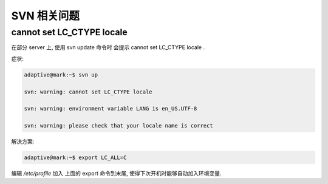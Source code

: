 ==============
 SVN 相关问题
==============

cannot set LC_CTYPE locale
==========================

在部分 server 上, 使用 svn update 命令时 会提示 cannot set LC_CTYPE locale .

症状:

.. code-block:: sh

    adaptive@mark:~$ svn up

    svn: warning: cannot set LC_CTYPE locale   

    svn: warning: environment variable LANG is en_US.UTF-8  

    svn: warning: please check that your locale name is correct   


解决方案:

.. code-block:: sh

   adaptive@mark:~$ export LC_ALL=C


编辑 `/etc/profile` 加入 上面的 export 命令到末尾, 使得下次开机时能够自动加入环境变量.


